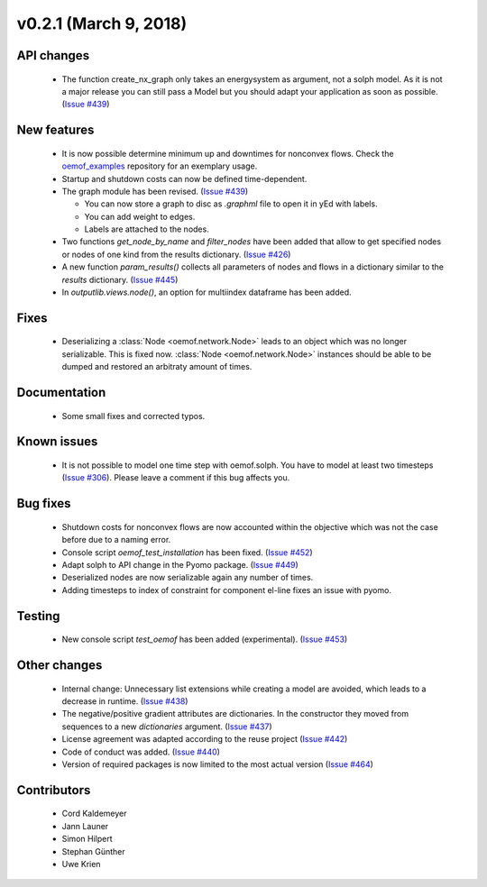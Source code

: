 v0.2.1 (March 9, 2018)
+++++++++


API changes
###########

  * The function create_nx_graph only takes an energysystem as argument,
    not a solph model. As it is not a major release you can still pass
    a Model but you should adapt your application as soon as possible.
    (`Issue #439 <https://github.com/oemof/oemof/issues/439>`_)


New features
############

  * It is now possible determine minimum up and downtimes for nonconvex flows.
    Check the `oemof_examples <https://github.com/oemof/oemof_examples>`_
    repository for an exemplary usage.

  * Startup and shutdown costs can now be defined time-dependent.

  * The graph module has been revised.
    (`Issue #439 <https://github.com/oemof/oemof/issues/439>`_)

    * You can now store a graph to disc as `.graphml` file to open it in yEd
      with labels.
    * You can add weight to edges.
    * Labels are attached to the nodes.

  * Two functions `get_node_by_name` and `filter_nodes` have been added that
    allow to get specified nodes or nodes of one kind from the results
    dictionary. (`Issue #426 <https://github.com/oemof/oemof/issues/426>`_)

  * A new function `param_results()` collects all parameters of nodes and flows
    in a dictionary similar to the `results` dictionary.
    (`Issue #445 <https://github.com/oemof/oemof/issues/445>`_)

  * In `outputlib.views.node()`, an option for multiindex dataframe has been added.

Fixes
#####

  * Deserializing a :class:`Node <oemof.network.Node>` leads to an object which
    was no longer serializable. This is fixed now. :class:`Node
    <oemof.network.Node>` instances should be able to be dumped and restored an
    arbitraty amount of times.


Documentation
#############

  * Some small fixes and corrected typos.


Known issues
############

  * It is not possible to model one time step with oemof.solph. You have to
    model at least two timesteps
    (`Issue #306 <https://github.com/oemof/oemof/issues/306>`_). Please leave a
    comment if this bug affects you.


Bug fixes
#########

  * Shutdown costs for nonconvex flows are now accounted within the objective
    which was not the case before due to a naming error.
  * Console script `oemof_test_installation` has been fixed.
    (`Issue #452 <https://github.com/oemof/oemof/issues/452>`_)
  * Adapt solph to API change in the Pyomo package.
    (`Issue #449 <https://github.com/oemof/oemof/issues/449>`_)
  * Deserialized nodes are now serializable again any number of times.
  * Adding timesteps to index of constraint for component el-line
    fixes an issue with pyomo.


Testing
#######

  * New console script `test_oemof` has been added (experimental).
    (`Issue #453 <https://github.com/oemof/oemof/issues/453>`_)


Other changes
#############

  * Internal change: Unnecessary list extensions while creating a model are
    avoided, which leads to a decrease in runtime.
    (`Issue #438 <https://github.com/oemof/oemof/issues/438>`_)
  * The negative/positive gradient attributes are dictionaries. In the
    constructor they moved from sequences to a new `dictionaries` argument.
    (`Issue #437 <https://github.com/oemof/oemof/issues/437>`_)
  * License agreement was adapted according to the reuse project
    (`Issue #442 <https://github.com/oemof/oemof/issues/442>`_)
  * Code of conduct was added.
    (`Issue #440 <https://github.com/oemof/oemof/issues/440>`_)
  * Version of required packages is now limited to the most actual version 
    (`Issue #464 <https://github.com/oemof/oemof/issues/464>`_)
    

Contributors
############

  * Cord Kaldemeyer
  * Jann Launer
  * Simon Hilpert
  * Stephan Günther
  * Uwe Krien
